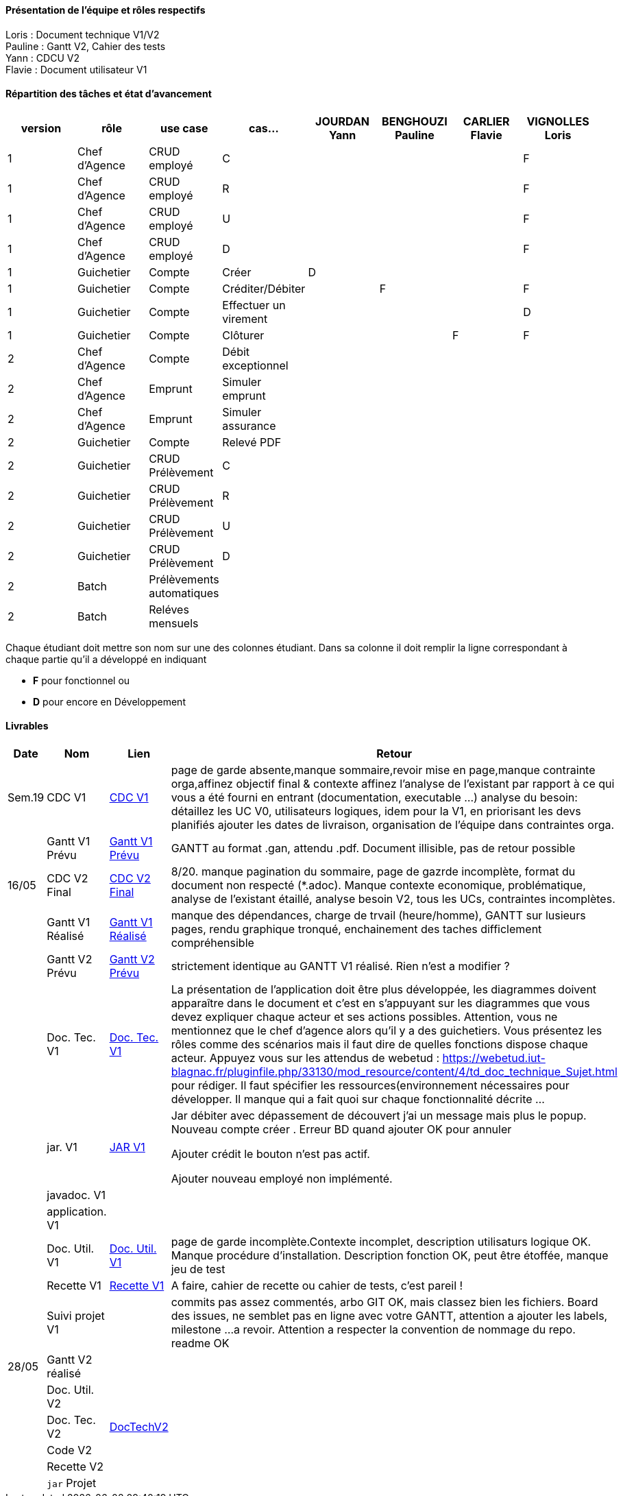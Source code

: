 

==== Présentation de l'équipe et rôles respectifs

Loris : Document technique V1/V2 +
Pauline : Gantt V2, Cahier des tests +
Yann : CDCU V2 +
Flavie : Document utilisateur V1 + 


==== Répartition des tâches et état d'avancement
[options="header,footer"]
|=======================
|version|rôle     |use case   |cas...                 |   JOURDAN Yann | BENGHOUZI Pauline  |   CARLIER Flavie | VIGNOLLES Loris
|1    |Chef d’Agence    |CRUD employé  |C| | | |F
|1    |Chef d’Agence    |CRUD employé  |R| || |F
|1    |Chef d’Agence |CRUD employé  |U| | | |F
|1    |Chef d’Agence   |CRUD employé  |D| | | |F
|1    |Guichetier     | Compte | Créer|D| | | 
|1    |Guichetier     | Compte | Créditer/Débiter|| F| | F
|1    |Guichetier     | Compte | Effectuer un virement|| | | D
|1    |Guichetier     | Compte | Clôturer|| | F|F
|2    |Chef d’Agence     | Compte | Débit exceptionnel|| | | 
|2    |Chef d’Agence     | Emprunt | Simuler emprunt|| | | 
|2    |Chef d’Agence     | Emprunt | Simuler assurance|| | | 
|2    |Guichetier     | Compte | Relevé PDF|| | | 
|2    |Guichetier     | CRUD Prélèvement | C|| | | 
|2    |Guichetier     | CRUD Prélèvement | R|| | | 
|2    |Guichetier     | CRUD Prélèvement | U|| | | 
|2    |Guichetier     | CRUD Prélèvement | D|| | | 
|2    |Batch     | Prélèvements automatiques | || | | 
|2    |Batch     | Reléves mensuels | || | | 

|=======================


Chaque étudiant doit mettre son nom sur une des colonnes étudiant.
Dans sa colonne il doit remplir la ligne correspondant à chaque partie qu'il a développé en indiquant

*	*F* pour fonctionnel ou
*	*D* pour encore en Développement

==== Livrables

[cols="1,2,2,5",options=header]
|===
| Date    | Nom         |  Lien                             | Retour
| Sem.19  | CDC V1      |  link:https://github.com/IUT-Blagnac/sae2023-bank-groupe-4a2/blob/8f28443423a79b24ce1e46caaf8d436a187e302a/Version0/CDCU.asciidoc[CDC V1] |           page de garde absente,manque sommaire,revoir mise en page,manque contrainte orga,affinez objectif final & contexte
affinez l'analyse de l'existant par rapport à ce qui vous a été fourni en entrant (documentation, executable ...)
analyse du besoin: détaillez les UC V0, utilisateurs logiques, idem pour la V1, en priorisant les devs planifiés
ajouter les dates de livraison, organisation de l'équipe dans contraintes orga.
|         |Gantt V1 Prévu|   link:https://github.com/IUT-Blagnac/sae2023-bank-groupe-4a2/blob/main/Version0/SAE_Gantt_V1.pdf[Gantt V1 Prévu]                              |GANTT au format .gan, attendu .pdf. Document illisible, pas de retour possible
| 16/05  | CDC V2 Final| link:https://github.com/IUT-Blagnac/sae2023-bank-groupe-4a2/blob/main/Version2/CDCU_V2.asciidoc[CDC V2 Final] |8/20. manque pagination du sommaire, page de gazrde incomplète, format du document non respecté (*.adoc). Manque contexte economique, problématique, analyse de l'existant étaillé, analyse besoin V2, tous les UCs, contraintes incomplètes.  
|         | Gantt V1 Réalisé |  link:https://github.com/IUT-Blagnac/sae2023-bank-groupe-4a2/blob/main/Version0/SAE_Gantt_V1.pdf[Gantt V1 Réalisé] | manque des dépendances, charge de trvail (heure/homme), GANTT sur lusieurs pages, rendu graphique tronqué, enchainement des taches difficlement compréhensible    
|         | Gantt V2 Prévu|  link:https://github.com/IUT-Blagnac/sae2023-bank-groupe-4a2/blob/main/Version2/SAE%20GanttV2.pdf[Gantt V2 Prévu] | strictement identique au GANTT V1 réalisé. Rien n'est a modifier ? 
|         | Doc. Tec. V1 |   link:https://github.com/IUT-Blagnac/sae2023-bank-groupe-4a2/blob/df1ad885ea0dd52ec8da55956fbb802b8f91ad7c/Version1/DocTechV1.adoc[Doc. Tec. V1] |   La présentation de l'application doit être plus développée, les diagrammes doivent apparaître dans le document et c'est en s'appuyant sur les diagrammes que vous devez expliquer chaque acteur et ses actions possibles. Attention, vous ne mentionnez que le chef d'agence alors qu'il y a des guichetiers. Vous présentez les rôles comme des scénarios mais il faut dire de quelles fonctions dispose chaque acteur. Appuyez vous sur les attendus de webetud : https://webetud.iut-blagnac.fr/pluginfile.php/33130/mod_resource/content/4/td_doc_technique_Sujet.html
pour rédiger. Il faut spécifier les ressources(environnement nécessaires pour développer. Il manque qui a fait quoi sur chaque fonctionnalité décrite ...
|         | jar. V1 | link:https://github.com/IUT-Blagnac/sae2023-bank-groupe-4a2/blob/2ccfa79e07a8d8ac0d3422e97bf66d98075b7d07/Version1/Wspces_S2_01_2022_2023_V0/DailyBank/target/DailyBank-1.0-shaded.jar[JAR V1]  |    Jar débiter avec dépassement de découvert j’ai un message mais plus le popup.
Nouveau compte créer . Erreur BD quand ajouter
OK pour annuler

Ajouter crédit le bouton n’est pas actif.

Ajouter nouveau employé non implémenté. 
|         | javadoc. V1 |    |   
|         | application. V1 |    |   
|         | Doc. Util. V1    | link:https://github.com/IUT-Blagnac/sae2023-bank-groupe-4a2/blob/main/Version1/DocUtilisateur/DocUtilisateur.adoc[Doc. Util. V1] |page de garde incomplète.Contexte incomplet, description utilisaturs logique OK. Manque procédure d'installation. Description fonction OK, peut être étoffée, manque jeu de test
|         | Recette V1  | link:https://github.com/IUT-Blagnac/sae2023-bank-groupe-4a2/blob/main/Version1/Cahier%20De%20Recette.adoc[Recette V1] | A faire, cahier de recette ou cahier de tests, c'est pareil !
|         | Suivi projet V1|   | commits pas assez commentés, arbo GIT OK, mais classez bien les fichiers. Board des issues, ne semblet pas en ligne avec votre GANTT, attention a ajouter les labels, milestone ...a revoir. Attention a respecter la convention de nommage du repo. readme OK
| 28/05   | Gantt V2  réalisé    |       | 
|         | Doc. Util. V2 |         |         
|         | Doc. Tec. V2 |      link:https://github.com/IUT-Blagnac/sae2023-bank-groupe-4a2/blob/53e2c58ee017f6bd0ed8d0f352af7ab06f1a6476/Version2/DocTechV2.adoc[DocTechV2]          |     
|         | Code V2    |                     | 
|         | Recette V2 |                      | 
|         | `jar` Projet |   | 

|===
